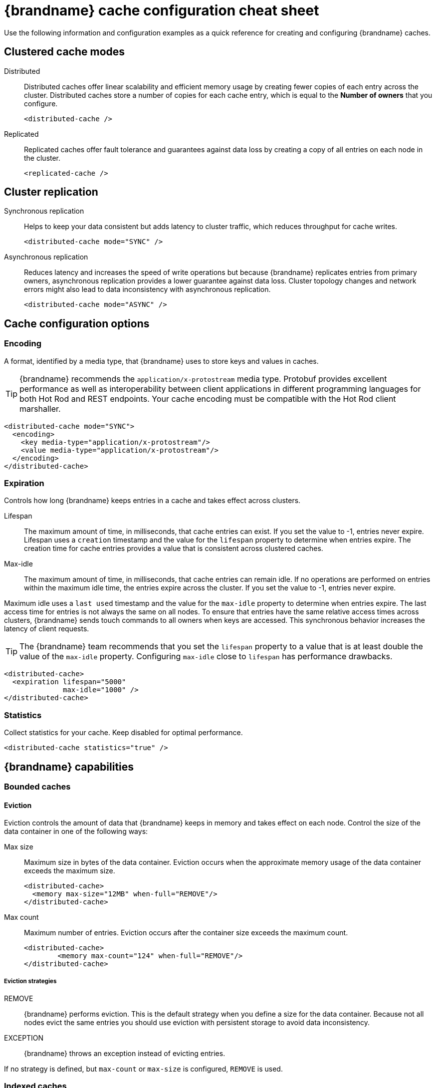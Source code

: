= {brandname} cache configuration cheat sheet

Use the following information and configuration examples as a quick reference for creating and configuring {brandname} caches.

== Clustered cache modes

Distributed:: Distributed caches offer linear scalability and efficient memory usage by creating fewer copies of each entry across the cluster.
Distributed caches store a number of copies for each cache entry, which is equal to the *Number of owners* that you configure.
+
[source,xml]
----
<distributed-cache />
----

Replicated:: Replicated caches offer fault tolerance and guarantees against data loss by creating a copy of all entries on each node in the cluster.
+
[source,xml]
----
<replicated-cache />
----

== Cluster replication

Synchronous replication:: Helps to keep your data consistent but adds latency to cluster traffic, which reduces throughput for cache writes.
+
[source,xml]
----
<distributed-cache mode="SYNC" />
----
Asynchronous replication:: Reduces latency and increases the speed of write operations but because {brandname} replicates entries from primary owners, asynchronous replication provides a lower guarantee against data loss.
Cluster topology changes and network errors might also lead to data inconsistency with asynchronous replication.
+
[source,xml]
----
<distributed-cache mode="ASYNC" />
----

== Cache configuration options

=== Encoding
A format, identified by a media type, that {brandname} uses to store keys and values in caches.

TIP: {brandname} recommends the `application/x-protostream` media type. Protobuf provides excellent performance as well as interoperability between client applications in different programming languages for both Hot Rod and REST endpoints. Your cache encoding must be compatible with the Hot Rod client marshaller.

[source,xml]
----
<distributed-cache mode="SYNC">
  <encoding>
    <key media-type="application/x-protostream"/>
    <value media-type="application/x-protostream"/>
  </encoding>
</distributed-cache>
----

=== Expiration
Controls how long {brandname} keeps entries in a cache and takes effect across clusters.

Lifespan::
The maximum amount of time, in milliseconds, that cache entries can exist.
If you set the value to -1, entries never expire.
Lifespan uses a `creation` timestamp and the value for the `lifespan` property to determine when entries expire.
The creation time for cache entries provides a value that is consistent across clustered caches.

Max-idle::
The maximum amount of time, in milliseconds, that cache entries can remain idle.
If no operations are performed on entries within the maximum idle time, the entries expire across the cluster.
If you set the value to -1, entries never expire.

Maximum idle uses a `last used` timestamp and the value for the `max-idle` property to determine when entries expire.
The last access time for entries is not always the same on all nodes.
To ensure that entries have the same relative access times across clusters, {brandname} sends touch commands to all owners when keys are accessed.
This synchronous behavior increases the latency of client requests.

TIP: The {brandname} team recommends that you set the `lifespan` property to a value that is at least double the value of the `max-idle` property. Configuring `max-idle` close to `lifespan` has performance drawbacks.

[source,xml]
----
<distributed-cache>
  <expiration lifespan="5000"
              max-idle="1000" />
</distributed-cache>
----

=== Statistics
Collect statistics for your cache.
Keep disabled for optimal performance.

[source,xml]
----
<distributed-cache statistics="true" />
----

== {brandname} capabilities

=== Bounded caches

==== Eviction
Eviction controls the amount of data that {brandname} keeps in memory and takes effect on each node. Control the size of the data container in one of the following ways:

Max size:: Maximum size in bytes of the data container.
Eviction occurs when the approximate memory usage of the data container exceeds the maximum size.
+
[source,xml]
----
<distributed-cache>
  <memory max-size="12MB" when-full="REMOVE"/>
</distributed-cache>
----

Max count:: Maximum number of entries.
Eviction occurs after the container size exceeds the maximum count.
+
[source,xml]
----
<distributed-cache>
	<memory max-count="124" when-full="REMOVE"/>
</distributed-cache>
----

===== Eviction strategies
REMOVE:: {brandname} performs eviction. This is the default strategy when you define a size for the data container. Because not all nodes evict the same entries you should use eviction with persistent storage to avoid data inconsistency.

EXCEPTION:: {brandname} throws an exception instead of evicting entries.

If no strategy is defined, but `max-count` or `max-size` is configured, `REMOVE` is used.

=== Indexed caches
Create indexes of values in your caches for faster queries and full-text search capabilities.

==== Index storage
Persistent:: On the host file system, which is the default and persists indexes between restarts.
+
[source,xml]
----
<distributed-cache>
  <indexing storage="filesystem">
    <!-- Indexing configuration goes here. -->
  </indexing>
</distributed-cache>
----

Volatile:: In JVM heap memory, which means that indexes do not survive restarts.
Store indexes in JVM heap memory for small data sets only.
+
[source,xml]
----
<distributed-cache>
  <indexing storage="local-heap">
    <!-- Indexing configuration goes here. -->
  </indexing>
</distributed-cache>
----

==== Index reader
The index reader provides access to the indexes to perform queries.
As the index content changes, {brandname} needs to refresh the reader so that search results are up to date.

[source,xml]
----
<distributed-cache>
  <indexing storage="filesystem" path="${java.io.tmpdir}/baseDir">
    <!-- Sets an interval of one second for the index reader. -->
    <index-reader refresh-interval="1000"/>
    <!-- Additional indexing configuration goes here. -->
  </indexing>
</distributed-cache>
----

==== Index writer
The index writer constructs an index composed of one or more segments (sub-indexes) that can be merged over time to improve performance.

[source,xml]
----
<distributed-cache>
  <indexing storage="filesystem" path="${java.io.tmpdir}/baseDir">
    <index-writer commit-interval="2000"
                  low-level-trace="false"
                  max-buffered-entries="32"
                  queue-count="1"
                  queue-size="10000"
                  ram-buffer-size="400">
      <index-merge calibrate-by-deletes="true"
                   factor="3"
                   max-entries="2000"
                   min-size="10"
                   max-size="20"/>
    </index-writer>
    <!-- Additional indexing configuration goes here. -->
  </indexing>
</distributed-cache>
----

=== Authorization
Secure your deployment by restricting user access to data.

==== Default set of roles
* Observer
* Application
* Admin
* Monitor
* Deployer

[source,xml]
----
<distributed-cache>
	<security>
    <!--Specify one or more user roles -->
		<authorization roles="observer application admin monitor"/>
	</security>
</distributed-cache>
----

=== Backups
Define backup locations for cache data and modify state transfer properties.

Backup strategies:: Specifies the type of strategy that {brandname} uses to back up data to a different cluster. {brandname} can use either a *synchronous* or *asynchronous* strategy.
{brandname} performs conflict resolution with the asynchronous backup strategy.

Remote site:: Specifies the name of the remote site that backs up data to the local cache.
Remote cache:: Specifies the name of the remote cache that uses the local cache as a backup.
Timeout:: Specifies the timeout, in milliseconds, for synchronous and asynchronous backup operations.

[cols="a,a", options="header"]
|===
| Cluster LON
| Cluster NYC

|
[source,xml]
----
<distributed-cache>
  <backups>
    <backup site="NYC"
            strategy="ASYNC"
            timeout="10000" />
  </backups>
</distributed-cache>
----
|
[source,xml]
----
<distributed-cache name="eu-customers">
  <backups>
    <backup site="LON"
            strategy="ASYNC" />
  </backups>
    <!-- Defines the local cache as a backup for a remote cache with a different name. -->
  <backup-for remote-cache="customers"
              remote-site="LON" />
</distributed-cache>
----

|===

=== Transactions

==== Transaction mode
Configure the mode that {brandname} uses when carrying out transactions to ensure that the cache state is consistent.

NOTE: Enabling transaction mode for the cache to ensure consistency for conditional operations, such as `putIfAbsent` or `remove`, that require consistent cache data across the cluster.

NON_XA:: Cache will enlist within transactions as a `javax.transaction.Synchronization`.
NON_DURABLE_XA:: Cache will enlist within transactions as a `javax.transaction.xa.XAResource`, without recovery.
FULL_XA:: Cache will enlist within transactions as a `javax.transaction.xa.XAResource`, with recovery.

==== Locking mode
Configure how {brandname} locks keys to perform write operations for transactions.
Locking keys adds contention that increases latency for write operations.
You can adjust the amount of contention by using optimistic or pessimistic locking.

Optimistic:: {brandname} locks keys when it invokes the `commit()` method.
Keys are locked for shorter periods of time which reduces overall latency but makes transaction recovery less efficient.
Pessimistic:: {brandname} locks keys when it invokes the `put()` method.
Keys are locked for longer periods of time, which increases latency but makes transaction recovery more efficient.
+
[source,xml]
----
<distributed-cache name="deee" mode="SYNC">
	<transaction
          <!-- Transaction mode -->
                mode="NON_XA"
          <!-- Locking mode -->
                locking="OPTIMISTIC"/>
</distributed-cache>
----

=== Persistence
Configure non-volatile storage so entries remain available after the cluster restarts.

Passivation::
{brandname} writes entries to persistent storage when it evicts those entries from memory. Passivation ensures that only a single copy of an entry is maintained, either in-memory or in a cache store, and prevents unnecessary and expensive writes to persistent storage.
[source,xml]
----
<distributed-cache>
  <persistence passivation="true">
    <!-- Persistence configuration goes here. -->
  </persistence>
</distributed-cache>
----

.Persistent storage configuration
File store:: File-based cache store on the local host filesystem. For clustered caches, file-based cache stores are unique to each {brandname} node.
+
[source,xml]
----
<distributed-cache>
	<persistence passivation="false">
		<file-store>
			<data path="path/to/data"/>
			<index path="path/to/index"/>
		</file-store>
	</persistence>
</distributed-cache>
----

Remote store:: Remote cache stores use the Hot Rod protocol to store data on {brandname} clusters.
Table SQL store:: Load entries from a single database table.
Ensure that the appropriate JDBC driver is available to the {brandname} cluster.
Query SQL store:: Use SQL queries to load entries from one or more database tables, including sub-columns.
You can also perform insert, update, and delete operations. You must ensure that the appropriate JDBC driver is available to the {brandname} cluster.
JDBC string-based store:: Use a relational database for persistent storage through a JDBC connection.
Ensure that the appropriate JDBC driver is available to the {brandname} cluster.
RocksDB store:: A RocksDB cache store uses two databases; one as a primary store and another to hold expired entries.
Custom store:: Use a custom cache store that you implement with the {brandname} Persistence SPI.

== Configuration formats
You can create {brandname} configuration in  XML, JSON, or YAML format.

.XML
[source,xml,options="nowrap",subs=attributes+,role="primary"]
----
<distributed-cache owners="2"
                   mode="SYNC"
                   statistics="true">
  <encoding media-type="application/x-protostream"/>
  <locking isolation="REPEATABLE_READ"/>
  <transaction mode="FULL_XA"
               locking="OPTIMISTIC"/>
  <expiration lifespan="5000"
              max-idle="1000" />
  <memory max-count="1000000"
          when-full="REMOVE"/>
  <indexing enabled="true"
            storage="local-heap">
    <index-reader refresh-interval="1000"/>
    <indexed-entities>
      <indexed-entity>org.infinispan.Person</indexed-entity>
    </indexed-entities>
  </indexing>
  <persistence passivation="false">
    <!-- Persistent storage configuration. -->
  </persistence>
</distributed-cache>

----

.JSON
[source,json,options="nowrap",subs=attributes+,role="secondary"]
----
{
  "distributed-cache": {
    "owners": 2,
    "mode": "SYNC",
    "statistics": true,
    "encoding": {
      "media-type": "application/x-protostream"
    },
    "locking": {
      "isolation": "REPEATABLE_READ"
    },
    "transaction": {
      "mode": "FULL_XA",
      "locking": "OPTIMISTIC"
    },
    "expiration": {
      "lifespan": 5000,
      "max-idle": 1000
    },
    "memory": {
      "max-count": 1000000,
      "when-full": "REMOVE"
    },
    "indexing": {
      "enabled": true,
      "storage": "local-heap",
      "indexed-entities": [
        "org.infinispan.Person"
      ],
      "index-reader": {
        "refresh-interval": 1000
      }
    },
    "persistence": {
      "passivation": false
    }
  }
}
----

.YAML
[source,yaml,options="nowrap",subs=attributes+,role="secondary"]
----
distributed-cache:
  owners: 2
  mode: SYNC
  statistics: true
  encoding:
    media-type: application/x-protostream
  locking:
    isolation: REPEATABLE_READ
  transaction:
    mode: FULL_XA
    locking: OPTIMISTIC
  expiration:
    lifespan: 5000
    max-idle: 1000
  memory:
    max-count: 1000000
    when-full: REMOVE
  indexing:
    enabled: true
    storage: local-heap
    index-reader:
      refresh-interval: 1000
    indexedEntities:
      - "org.infinispan.Person"
  persistence:
    passivation: false
----
